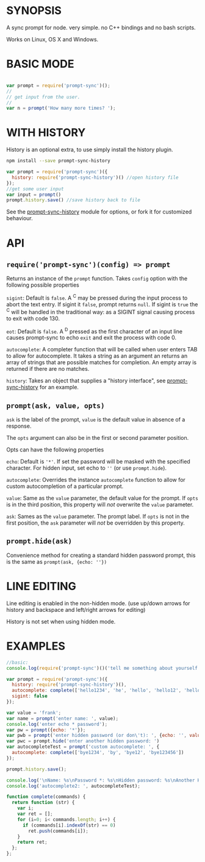 * SYNOPSIS
:PROPERTIES:
:CUSTOM_ID: synopsis
:END:
A sync prompt for node. very simple. no C++ bindings and no bash
scripts.

Works on Linux, OS X and Windows.

* BASIC MODE
:PROPERTIES:
:CUSTOM_ID: basic-mode
:END:
#+begin_src js

var prompt = require('prompt-sync')();
//
// get input from the user.
//
var n = prompt('How many more times? ');
#+end_src

* WITH HISTORY
:PROPERTIES:
:CUSTOM_ID: with-history
:END:
History is an optional extra, to use simply install the history plugin.

#+begin_src sh
npm install --save prompt-sync-history
#+end_src

#+begin_src js
var prompt = require('prompt-sync')({
  history: require('prompt-sync-history')() //open history file
});
//get some user input
var input = prompt()
prompt.history.save() //save history back to file
#+end_src

See the [[http://npm.im/prompt-sync-history][prompt-sync-history]]
module for options, or fork it for customized behaviour.

* API
:PROPERTIES:
:CUSTOM_ID: api
:END:
** =require('prompt-sync')(config) => prompt=
:PROPERTIES:
:CUSTOM_ID: requireprompt-syncconfig-prompt
:END:
Returns an instance of the =prompt= function. Takes =config= option with
the following possible properties

=sigint=: Default is =false=. A ^C may be pressed during the input
process to abort the text entry. If sigint it =false=, prompt returns
=null=. If sigint is =true= the ^C will be handled in the traditional
way: as a SIGINT signal causing process to exit with code 130.

=eot=: Default is =false=. A ^D pressed as the first character of an
input line causes prompt-sync to echo =exit= and exit the process with
code 0.

=autocomplete=: A completer function that will be called when user
enters TAB to allow for autocomplete. It takes a string as an argument
an returns an array of strings that are possible matches for completion.
An empty array is returned if there are no matches.

=history=: Takes an object that supplies a "history interface", see
[[http://npm.im/prompt-sync-history][prompt-sync-history]] for an
example.

** =prompt(ask, value, opts)=
:PROPERTIES:
:CUSTOM_ID: promptask-value-opts
:END:
=ask= is the label of the prompt, =value= is the default value in
absence of a response.

The =opts= argument can also be in the first or second parameter
position.

Opts can have the following properties

=echo=: Default is ='*'=. If set the password will be masked with the
specified character. For hidden input, set echo to =''= (or use
=prompt.hide=).

=autocomplete=: Overrides the instance =autocomplete= function to allow
for custom autocompletion of a particular prompt.

=value=: Same as the =value= parameter, the default value for the
prompt. If =opts= is in the third position, this property will /not/
overwrite the =value= parameter.

=ask=: Sames as the =value= parameter. The prompt label. If =opts= is
not in the first position, the =ask= parameter will /not/ be overridden
by this property.

** =prompt.hide(ask)=
:PROPERTIES:
:CUSTOM_ID: prompt.hideask
:END:
Convenience method for creating a standard hidden password prompt, this
is the same as =prompt(ask, {echo: ''})=

* LINE EDITING
:PROPERTIES:
:CUSTOM_ID: line-editing
:END:
Line editing is enabled in the non-hidden mode. (use up/down arrows for
history and backspace and left/right arrows for editing)

History is not set when using hidden mode.

* EXAMPLES
:PROPERTIES:
:CUSTOM_ID: examples
:END:
#+begin_src js
  //basic:
  console.log(require('prompt-sync')()('tell me something about yourself: '))

  var prompt = require('prompt-sync')({
    history: require('prompt-sync-history')(),
    autocomplete: complete(['hello1234', 'he', 'hello', 'hello12', 'hello123456']),
    sigint: false
  });

  var value = 'frank';
  var name = prompt('enter name: ', value);
  console.log('enter echo * password');
  var pw = prompt({echo: '*'});
  var pwb = prompt('enter hidden password (or don\'t): ', {echo: '', value: '*pwb default*'})
  var pwc = prompt.hide('enter another hidden password: ')
  var autocompleteTest = prompt('custom autocomplete: ', {
    autocomplete: complete(['bye1234', 'by', 'bye12', 'bye123456'])
  });

  prompt.history.save();

  console.log('\nName: %s\nPassword *: %s\nHidden password: %s\nAnother Hidden password: %s', name, pw, pwb, pwc);
  console.log('autocomplete2: ', autocompleteTest);

  function complete(commands) {
    return function (str) {
      var i;
      var ret = [];
      for (i=0; i< commands.length; i++) {
        if (commands[i].indexOf(str) == 0)
          ret.push(commands[i]);
      }
      return ret;
    };
  };
#+end_src
